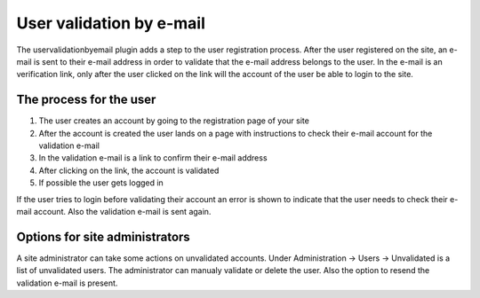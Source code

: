 User validation by e-mail
=========================

The uservalidationbyemail plugin adds a step to the user registration process. After the user registered on the site, an e-mail is sent to their
e-mail address in order to validate that the e-mail address belongs to the user. In the e-mail is an verification link, only after the user clicked
on the link will the account of the user be able to login to the site.

The process for the user
------------------------

1. The user creates an account by going to the registration page of your site
2. After the account is created the user lands on a page with instructions to check their e-mail account for the validation e-mail
3. In the validation e-mail is a link to confirm their e-mail address
4. After clicking on the link, the account is validated
5. If possible the user gets logged in

If the user tries to login before validating their account an error is shown to indicate that the user needs to check their e-mail account. Also the
validation e-mail is sent again.

Options for site administrators
-------------------------------

A site administrator can take some actions on unvalidated accounts. Under Administration -> Users -> Unvalidated is a list of unvalidated users.
The administrator can manualy validate or delete the user. Also the option to resend the validation e-mail is present.
 